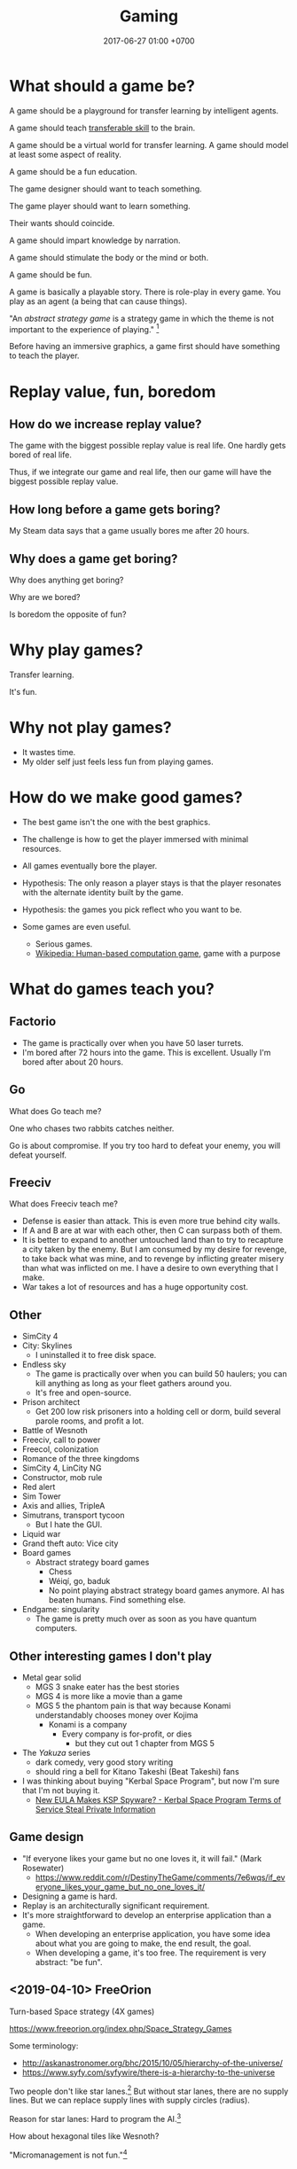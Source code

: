 #+TITLE: Gaming
#+DATE: 2017-06-27 01:00 +0700
#+PERMALINK: /game.html
* What should a game be?
A game should be a playground for transfer learning by intelligent agents.

A game should teach [[https://en.wikipedia.org/wiki/Transferable_skill][transferable skill]] to the brain.

A game should be a virtual world for transfer learning.
A game should model at least some aspect of reality.

A game should be a fun education.

The game designer should want to teach something.

The game player should want to learn something.

Their wants should coincide.

A game should impart knowledge by narration.

A game should stimulate the body or the mind or both.

A game should be fun.

A game is basically a playable story.
There is role-play in every game.
You play as an agent (a being that can cause things).

"An /abstract strategy game/ is a strategy game in which the theme is not important to the experience of playing."
 [fn::https://en.wikipedia.org/wiki/Abstract_strategy_game]

Before having an immersive graphics, a game first should have something to teach the player.
* Replay value, fun, boredom
** How do we increase replay value?
The game with the biggest possible replay value is real life.
One hardly gets bored of real life.

Thus, if we integrate our game and real life,
then our game will have the biggest possible replay value.
** How long before a game gets boring?
My Steam data says that a game usually bores me after 20 hours.
** Why does a game get boring?
Why does anything get boring?

Why are we bored?

Is boredom the opposite of fun?
* Why play games?
Transfer learning.

It's fun.
* Why not play games?
- It wastes time.
- My older self just feels less fun from playing games.
* How do we make good games?
  - The best game isn't the one with the best graphics.
  - The challenge is how to get the player immersed with minimal resources.
  - All games eventually bore the player.
  - Hypothesis: The only reason a player stays is that the player
    resonates with the alternate identity built by the game.
  - Hypothesis: the games you pick reflect who you want to be.
  - Some games are even useful.

    - Serious games.
    - [[https://en.wikipedia.org/wiki/Human-based_computation_game][Wikipedia: Human-based computation game]], game with a purpose
* What do games teach you?
** Factorio
- The game is practically over when you have 50 laser turrets.
- I'm bored after 72 hours into the game.
  This is excellent.
  Usually I'm bored after about 20 hours.
** Go
What does Go teach me?

One who chases two rabbits catches neither.

Go is about compromise.
If you try too hard to defeat your enemy, you will defeat yourself.
** Freeciv
What does Freeciv teach me?
- Defense is easier than attack.
  This is even more true behind city walls.
- If A and B are at war with each other, then C can surpass both of them.
- It is better to expand to another untouched land
  than to try to recapture a city taken by the enemy.
  But I am consumed by my desire for revenge,
  to take back what was mine, and to revenge by inflicting greater misery than what was inflicted on me.
  I have a desire to own everything that I make.
- War takes a lot of resources and has a huge opportunity cost.
** Other
- SimCity 4
- City: Skylines
  - I uninstalled it to free disk space.
- Endless sky
  - The game is practically over when you can build 50 haulers;
    you can kill anything as long as your fleet gathers around you.
  - It's free and open-source.
- Prison architect
  - Get 200 low risk prisoners into a holding cell or dorm,
    build several parole rooms,
    and profit a lot.
- Battle of Wesnoth
- Freeciv, call to power
- Freecol, colonization
- Romance of the three kingdoms
- SimCity 4, LinCity NG
- Constructor, mob rule
- Red alert
- Sim Tower
- Axis and allies, TripleA
- Simutrans, transport tycoon
  - But I hate the GUI.
- Liquid war
- Grand theft auto: Vice city
- Board games
  - Abstract strategy board games
    - Chess
    - Wéiqí, go, baduk
    - No point playing abstract strategy board games anymore. AI has beaten humans. Find something else.
- Endgame: singularity
  - The game is pretty much over as soon as you have quantum computers.
** Other interesting games I don't play
- Metal gear solid
  - MGS 3 snake eater has the best stories
  - MGS 4 is more like a movie than a game
  - MGS 5 the phantom pain is that way because Konami understandably chooses money over Kojima
    - Konami is a company
      - Every company is for-profit, or dies
        - but they cut out 1 chapter from MGS 5
- The /Yakuza/ series
  - dark comedy, very good story writing
  - should ring a bell for Kitano Takeshi (Beat Takeshi) fans
- I was thinking about buying "Kerbal Space Program", but now I'm sure that I'm not buying it.
  - [[https://www.youtube.com/watch?v=WCLbUD_aubQ][New EULA Makes KSP Spyware? - Kerbal Space Program Terms of Service Steal Private Information]]
** Game design
  - "If everyone likes your game but no one loves it, it will fail." (Mark Rosewater)
    - https://www.reddit.com/r/DestinyTheGame/comments/7e6wqs/if_everyone_likes_your_game_but_no_one_loves_it/
  - Designing a game is hard.
  - Replay is an architecturally significant requirement.
  - It's more straightforward to develop an enterprise application than a game.
    - When developing an enterprise application,
      you have some idea about what you are going to make,
      the end result, the goal.
    - When developing a game, it's too free.
      The requirement is very abstract: "be fun".
** <2019-04-10> FreeOrion
Turn-based Space strategy (4X games)

https://www.freeorion.org/index.php/Space_Strategy_Games

Some terminology:
- http://askanastronomer.org/bhc/2015/10/05/hierarchy-of-the-universe/
- https://www.syfy.com/syfywire/there-is-a-hierarchy-to-the-universe

Two people don't like star lanes.[fn::http://www.spacesector.com/blog/2009/07/freeorion-a-free-open-source-4x-space-strategy-game/]
But without star lanes, there are no supply lines.
But we can replace supply lines with supply circles (radius).

Reason for star lanes: Hard to program the AI.[fn::https://www.freeorion.org/index.php/FAQ#Why_not.3F]

How about hexagonal tiles like Wesnoth?

"Micromanagement is not fun."[fn::https://www.spacesector.com/blog/2009/08/interview-with-freeorions-programming-lead-zach-laine/]
* What are some game ideas?
** Airflow simulator
- computational fluid dynamics
- input:
  - a room
  - airflow requirements
- output:
  - placement of fans
* Should we use hexagonal tiles in turn-based strategy games?
Why?
Why not?
(Unanswered.)
* Why are games fun?
Rimworld and Crusader Kings 2 are fun because wacky stories arise from gameplay.

"Crusader Kings II's community is hilarious when taken out of context"[fn::https://www.destructoid.com/crusader-kings-ii-s-community-is-hilarious-when-taken-out-of-context-514623.phtml]

Crusader Kings 2 brings out the dark side of humans.
* <2018-11-26> Fix male fighting game characters now!
Male fighting game characters are too big, too muscular, too unsightly, too monstrous, too unproportional, too unfappable.
Every male characters degrade into a generic steroid hunk.

Tekken 3 has better character proportions than Tekken 7.

Street Fighter has been offending this sensibility for even longer than Tekken has.

The men are proportional in Tekken 3.
They get a little bit more muscles in Tekken 4.
They get some more muscles in Tekken 5.
They begin to look like Street Fighter characters in Tekken 6.
They all use steroid in Tekken 7.

Compare Heihachi.
There is no fucking way an average Japanese martial-artist tycoon grandpa would get that ripped without steroids.

Compare Hwoarang.
There is no fucking way an average non-bodybuilding Korean taekwondoist would get that ripped without steroids.

The same goes on for Jin, Law, etc.

King is OK.
He's an American wrestler.
It makes sense for people that big to be a wrestler.
They stand 6 feet without even trying.
Genetics.
Watch WWE.

